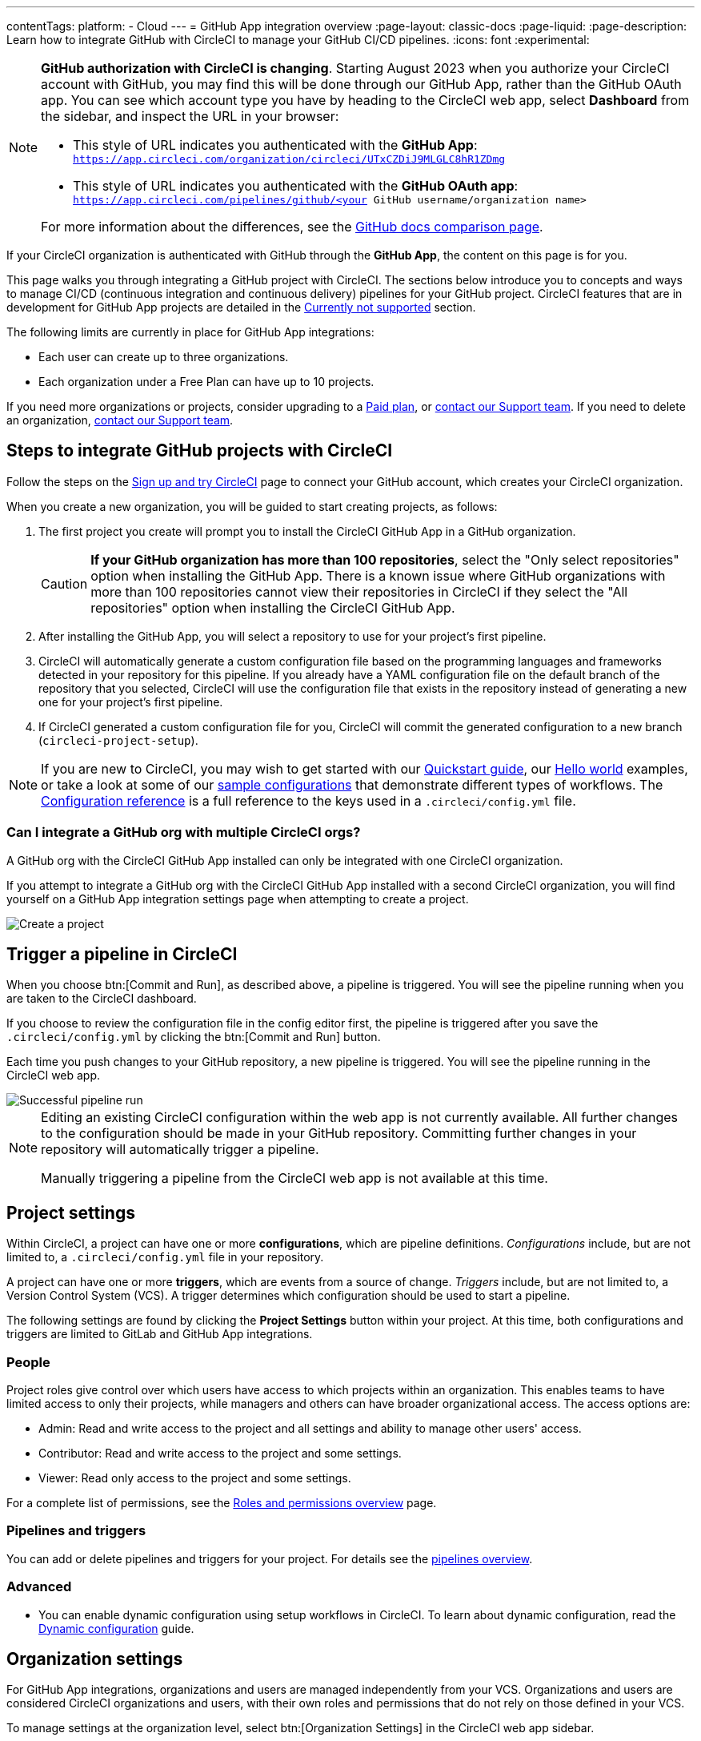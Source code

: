 ---
contentTags:
  platform:
  - Cloud
---
= GitHub App integration overview
:page-layout: classic-docs
:page-liquid:
:page-description: Learn how to integrate GitHub with CircleCI to manage your GitHub CI/CD pipelines.
:icons: font
:experimental:

[NOTE]
====
**GitHub authorization with CircleCI is changing**. Starting August 2023 when you authorize your CircleCI account with GitHub, you may find this will be done through our GitHub App, rather than the GitHub OAuth app. You can see which account type you have by heading to the CircleCI web app, select **Dashboard** from the sidebar, and inspect the URL in your browser:

* This style of URL indicates you authenticated with the **GitHub App**: `https://app.circleci.com/organization/circleci/UTxCZDiJ9MLGLC8hR1ZDmg`
* This style of URL indicates you authenticated with the **GitHub OAuth app**: `https://app.circleci.com/pipelines/github/<your GitHub username/organization name>`

For more information about the differences, see the link:https://docs.github.com/en/apps/oauth-apps/building-oauth-apps/differences-between-github-apps-and-oauth-apps[GitHub docs comparison page].
====

If your CircleCI organization is authenticated with GitHub through the **GitHub App**, the content on this page is for you.

This page walks you through integrating a GitHub project with CircleCI. The sections below introduce you to concepts and ways to manage CI/CD (continuous integration and continuous delivery) pipelines for your GitHub project. CircleCI features that are in development for GitHub App projects are detailed in the <<currently-not-supported>> section.

The following limits are currently in place for GitHub App integrations:

- Each user can create up to three organizations.
- Each organization under a Free Plan can have up to 10 projects.

If you need more organizations or projects, consider upgrading to a xref:plan-overview#[Paid plan], or link:https://support.circleci.com/hc/en-us/requests/new[contact our Support team]. If you need to delete an organization, link:https://support.circleci.com/hc/en-us/articles/13006651761307-How-to-Delete-an-Organization[contact our Support team].

[#sign-up]
== Steps to integrate GitHub projects with CircleCI

Follow the steps on the xref:first-steps#[Sign up and try CircleCI] page to connect your GitHub account, which creates your CircleCI organization.

When you create a new organization, you will be guided to start creating projects, as follows:

. The first project you create will prompt you to install the CircleCI GitHub App in a GitHub organization.
+
CAUTION: **If your GitHub organization has more than 100 repositories**, select the "Only select repositories" option when installing the GitHub App. There is a known issue where GitHub organizations with more than 100 repositories cannot view their repositories in CircleCI if they select the "All repositories" option when installing the CircleCI GitHub App.
. After installing the GitHub App, you will select a repository to use for your project's first pipeline.
. CircleCI will automatically generate a custom configuration file based on the programming languages and frameworks detected in your repository for this pipeline. If you already have a YAML configuration file on the default branch of the repository that you selected, CircleCI will use the configuration file that exists in the repository instead of generating a new one for your project's first pipeline.
. If CircleCI generated a custom configuration file for you, CircleCI will commit the generated configuration to a new branch (`circleci-project-setup`).

NOTE: If you are new to CircleCI, you may wish to get started with our xref:getting-started#[Quickstart guide], our xref:hello-world#[Hello world] examples, or take a look at some of our xref:sample-config#[sample configurations] that demonstrate different types of workflows. The xref:configuration-reference#[Configuration reference] is a full reference to the keys used in a `.circleci/config.yml` file.

=== Can I integrate a GitHub org with multiple CircleCI orgs?

A GitHub org with the CircleCI GitHub App installed can only be integrated with one CircleCI organization.

If you attempt to integrate a GitHub org with the CircleCI GitHub App installed with a second CircleCI organization, you will find yourself on a GitHub App integration settings page when attempting to create a project.

image::github-app-configuration-page.png[Create a project]

[#trigger-pipeline]
== Trigger a pipeline in CircleCI

When you choose btn:[Commit and Run], as described above, a pipeline is triggered. You will see the pipeline running when you are taken to the CircleCI dashboard.

If you choose to review the configuration file in the config editor first, the pipeline is triggered after you save the `.circleci/config.yml` by clicking the btn:[Commit and Run] button.

Each time you push changes to your GitHub repository, a new pipeline is triggered. You will see the pipeline running in the CircleCI web app.

image::{{site.baseurl}}/assets/img/docs/gl-ga/gitlab-ga-successful-pipeline.png[Successful pipeline run]

[NOTE]
====
Editing an existing CircleCI configuration within the web app is not currently available. All further changes to the configuration should be made in your GitHub repository. Committing further changes in your repository will automatically trigger a pipeline.

Manually triggering a pipeline from the CircleCI web app is not available at this time.
====

[#project-settings]
== Project settings

Within CircleCI, a project can have one or more **configurations**, which are pipeline definitions. _Configurations_ include, but are not limited to, a `.circleci/config.yml` file in your repository.

A project can have one or more **triggers**, which are events from a source of change. _Triggers_ include, but are not limited to, a Version Control System (VCS). A trigger determines which configuration should be used to start a pipeline.

The following settings are found by clicking the **Project Settings** button within your project. At this time, both configurations and triggers are limited to GitLab and GitHub App integrations.

[#people]
=== People

Project roles give control over which users have access to which projects within an organization. This enables teams to have limited access to only their projects, while managers and others can have broader organizational access. The access options are:

* Admin: Read and write access to the project and all settings and ability to manage other users' access.
* Contributor: Read and write access to the project and some settings.
* Viewer: Read only access to the project and some settings.

For a complete list of permissions, see the xref:roles-and-permissions-overview#[Roles and permissions overview] page.

[#configuration]
=== Pipelines and triggers

You can add or delete pipelines and triggers for your project. For details see the xref:pipelines#pipelines-and-triggers[pipelines overview].

[#project-settings-advanced]
=== Advanced

- You can enable dynamic configuration using setup workflows in CircleCI. To learn about dynamic configuration, read the xref:dynamic-config#[Dynamic configuration] guide.

[#organization-settings]
== Organization settings

For GitHub App integrations, organizations and users are managed independently from your VCS. Organizations and users are considered CircleCI organizations and users, with their own roles and permissions that do not rely on those defined in your VCS.

To manage settings at the organization level, select btn:[Organization Settings] in the CircleCI web app sidebar.

[#organization-settings-people]
=== People

Add or remove users, and manage user roles for the organization as well as user invites. See the xref:roles-and-permissions-overview#[Roles and permissions overview] page for full details.

[#roles-and-permissions]
== Roles and permissions

CircleCI users have different abilities depending on assigned roles in a particular organization. For a detailed list of CircleCI org and project roles and associated permissions, see the xref:roles-and-permissions-overview#[Roles and permissions] page.

[#deprecated-system-environment-variables]
== Deprecated system environment variables

A subset of built-in environment variables are not available in GitHub-based projects authorized through the GitHub App. VCS support for each environment variable is indicated in the xref:variables#built-in-environment-variables[Built-in environment variables] table on the Project values and variables page. If your pipelines need these environment variables, we recommend you use suitable replacements from the available xref:pipeline-variables#[pipeline values].

[#Moving-from-github-oauth-app-to-github-app]
== Moving from the GitHub OAuth app integration to the GitHub App integration

CircleCI's GitHub App integration provides fine-grained permissions, uses short-lived tokens, and gives you more control over which repositories CircleCI has access to.  The CircleCI GitHub App also enables the following functions:

* xref:webhooks#custom-webhooks[Custom webhooks]
* link:https://discuss.circleci.com/t/circleci-config-suggestions-bot/47918[CircleCI's config suggestions bot]
* The ability to use xref:set-up-multiple-configuration-files-for-a-project#[multiple configuration files within one project]

You can not currently automate migrating your organization from the GitHub OAuth app to CircleCI's GitHub App integration.

Before attempting to move your information from an org integrated with the GitHub OAuth app to an org integrated with CircleCI's GitHub App:

* Confirm that you do not immediately need any of the functionality listed in the <<currently-not-supported>> section below.
* If you have a dedicated account team at CircleCI, contact them first to discuss your migration.

If you cannot move your organization because of missing functionality, link:https://docs.google.com/forms/d/e/1FAIpQLSfnYhFLjmZ0OP8goemexAvgHDPJqgHyDF1QiIl2HdPktTKvlQ/viewform[tell us why].

If you would like to switch from the OAuth app integration to the GitHub App integration, follow these steps:

CAUTION: The following steps include creating a new org. If you need to transfer private orbs or self-hosted runner resource classes to your new org, contact link:https://support.circleci.com/[Support at CircleCI] before following step 14.

. From your existing CircleCI organization in the CircleCI web app, select the organization dropdown in the top-left corner.
. At the bottom of the drop-down, select btn:[Create New Organization].
. On the "Connect your code" page, select btn:[Connect] next to "GitHub".
. You will be redirected to GitHub to install the CircleCI GitHub App into your GitHub organization.
+
NOTE: You can install the CircleCI GitHub App into the same GitHub organization that already uses the GitHub OAuth App integration.
. Follow the instructions to create a project that is connected to one of your GitHub repositories.
. If you are on a **paid** pricing plan:
.. Navigate back to the organization that is connected to the GitHub OAuth app
.. Select **Plan** in the CircleCI web app
.. Select the "Share and Transfer" tab
.. Select btn:[Add shared organization] and choose the new organization that you just created that integrates with CircleCI's GitHub App.
. Navigate to the project that was created in step 4 in the "new" organization that is integrated with the GitHub App. Match any custom project settings that you had from your previous project to this new project on the **Project Settings** page.  This includes things like environment variables and outbound webhooks.
. Perform a test push of code to your repository to ensure that a pipeline is triggered and is working as expected in your **new** CircleCI organization.
. Assuming the repository you connected is also connected to your previous CircleCI organization, CircleCI will start pipelines when a push event happens to the repository in both the old and new organizations. If your test from step 8 above was successful, go to **Project Settings** in your organization connected to the GitHub OAuth App (your "old" org), scroll down and select btn:[Stop Building].  This will ensure that push events to your repository only trigger pipelines in the project connected to your GitHub App organization.
. Repeat steps 6-9 by selecting menu:Projects[Create a Project] for each project that you had set up in your previous organization.
. If you are using xref:contexts#[contexts], you will need to recreate the contexts in your new organization.
. Invite your teammates to the new organization (the one that is integrated with the CircleCI GitHub App) using the instructions on xref:invite-your-team#[this page].
. If you are on a **paid** pricing plan and followed step 6:
.. Navigate back to the "old" organization and select menu:Plan[Share and Transfer].
.. Select the icon:times[delete icon] next to the "new" organization to remove the shared relationship between the "new" and "old" organizations.
.. Select btn:[Transfer Plan] and follow the instructions to transfer the plan from the "old" organization to the "new" organization.
. At this point, you will be left with a GitHub App-integrated organization that has the same payment plan and projects as your previous organization. If you get logged out, you can continue to use the "Login with GitHub" button on link:https://circleci.com/login[the CircleCI login page] as long as the old organization is not deleted.

NOTE: Data from xref:insights#[Insights] and historical pipeline runs will not be present in your new organization. Contexts will not be present until you recreate them for your new org.

[#currently-not-supported]
== Currently not supported

If one of these pieces of functionality is especially critical to you, link:https://docs.google.com/forms/d/e/1FAIpQLSfnYhFLjmZ0OP8goemexAvgHDPJqgHyDF1QiIl2HdPktTKvlQ/viewform[tell us why].

The following sections are features of CircleCI which are not currently supported. These features are planned for future releases.

[#manual-trigger-pipeline-option]
=== Manual trigger pipeline option
The ability to manually trigger a pipeline from the web app is not currently supported for GitHub App projects.

[#restrict-a-context-to-a-security-group]
=== Restrict a context to a security group
The ability to xref:contexts#security-goup-restrictions[restrict a context to a security group] is not supported for GitHub App projects.

[#in-app-config-editor]
=== In-app config editor
The in-app config editor is currently **only** available for GitHub App accounts during project creation.

[#account-integrations]
=== Account integrations

You cannot currently manage the connection with GitHub outside of the project setup, trigger, and configuration settings. CircleCI is working on enabling users to manage their users’ GitHub identity as part of their user profile's account integration settings.

[#scheudled-pipelines]
=== Scheduled pipelines

The ability to xref:scheduled-pipelines#[schedule pipelines] is not currently supported for GitHub App projects. This feature is planned for a future release.  One alternative is to use a xref:webhooks/#custom-webhooks[custom webhook] to generate a URL that you `curl` with a 3rd party scheduling tool.

[#build-forked-pull-requests]
=== Build forked pull requests

The Build forked pull requests feature is not currently supported.

[#passing-secrets-to-forked-pull-requests]
=== Passing secrets to forked pull requests

Passing secrets to forked pull requests is not currently supported.

[#stop-building]
=== Stop building

GitHub App integrations do not currently support the **Stop Building** option that can normally be found in **Project settings**.

The recommendation is to either:

* Suspend your installation. This would stop sending all events to CircleCI, so all builds will stop. This option is available in GitHub **Organization settings** under the **GitHub Apps** menu option.
* Stop a single project from sending events to CircleCI. This option is available in GitHub **Organization settings** under the **GitHub Apps** menu option. Under **Repository access**, select **Only select repositories** and deselect the repository you want to stop building.

[#additional-ssh-keys-only]
=== Additional SSH keys only

Deploy keys and user keys are not used by GitHub App integrations. All keys are stored in menu:Project Settings[ Additional SSH Keys]. If you are looking to set up an SSH key to check out code from additional repositories in GitHub, see xref:add-ssh-key#steps-to-add-additional-ssh-keys[Add additional SSH keys].


[#test-insights]
=== Test Insights

xref:insights-tests#[Test Insights] is currently not supported.

[#only-build-pull-requests]
=== Only build pull requests

The Only Build Pull Requests option (usually available in menu:Project Settings[Advanced] or within trigger setup options) is not currently supported for GitHub App integrations

[#github-checks]
=== GitHub Checks 

xref:enable-checks/[GitHub Checks] are currently not supported. 

[#rerun-workflow-from-failed-commit-status]
=== Known limitation: commit status when using "rerun workflow from failed" 
When using the "rerun from failed" functionality, there is currently a known limitation where the commit status reported to GitHub is set to "Pending" for jobs that were not re-run. 

[#next-steps]
== Next steps
- xref:config-intro#[Configuration tutorial]
- xref:hello-world#[Hello world]

